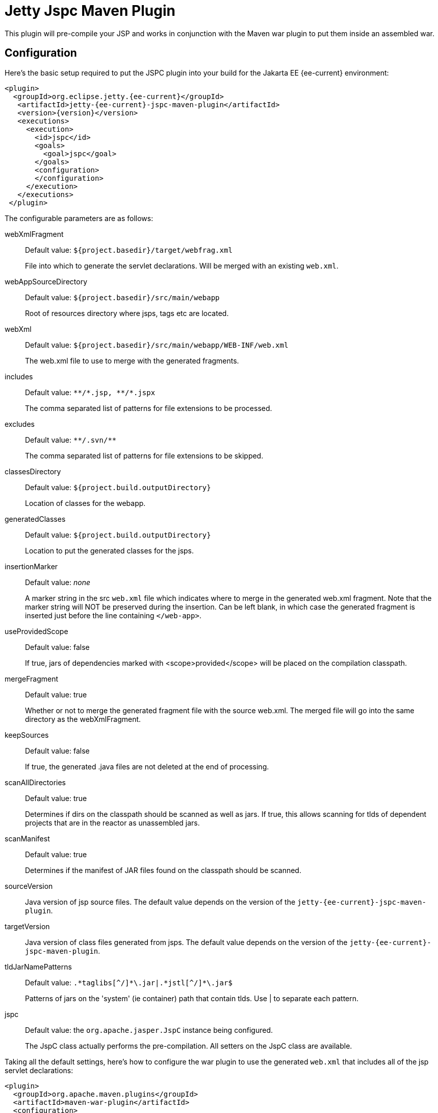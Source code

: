 //
// ========================================================================
// Copyright (c) 1995 Mort Bay Consulting Pty Ltd and others.
//
// This program and the accompanying materials are made available under the
// terms of the Eclipse Public License v. 2.0 which is available at
// https://www.eclipse.org/legal/epl-2.0, or the Apache License, Version 2.0
// which is available at https://www.apache.org/licenses/LICENSE-2.0.
//
// SPDX-License-Identifier: EPL-2.0 OR Apache-2.0
// ========================================================================
//

= Jetty Jspc Maven Plugin

This plugin will pre-compile your JSP and works in conjunction with the Maven war plugin to put them inside an assembled war.

[[jspc-config]]
== Configuration

Here's the basic setup required to put the JSPC plugin into your build for the Jakarta EE {ee-current} environment:

[source,xml,subs="verbatim,attributes"]
----
<plugin>
  <groupId>org.eclipse.jetty.{ee-current}</groupId>
   <artifactId>jetty-{ee-current}-jspc-maven-plugin</artifactId>
   <version>{version}</version>
   <executions>
     <execution>
       <id>jspc</id>
       <goals>
         <goal>jspc</goal>
       </goals>
       <configuration>
       </configuration>
     </execution>
   </executions>
 </plugin>
----

The configurable parameters are as follows:

webXmlFragment::
Default value: `${project.basedir}/target/webfrag.xml`
+
File into which to generate the servlet declarations.
Will be merged with an existing `web.xml`.
webAppSourceDirectory::
Default value: `${project.basedir}/src/main/webapp`
+
Root of resources directory where jsps, tags etc are located.
webXml::
Default value: `${project.basedir}/src/main/webapp/WEB-INF/web.xml`
+
The web.xml file to use to merge with the generated fragments.
includes::
Default value: `+**/*.jsp, **/*.jspx+`
+
The comma separated list of patterns for file extensions to be processed.
excludes::
Default value: `+**/.svn/**+`
+
The comma separated list of patterns for file extensions to be skipped.
classesDirectory::
Default value: `${project.build.outputDirectory}`
+
Location of classes for the webapp.
generatedClasses::
Default value: `${project.build.outputDirectory}`
+
Location to put the generated classes for the jsps.
insertionMarker::
Default value: _none_
+
A marker string in the src `web.xml` file which indicates where to merge in the generated web.xml fragment.
Note that the marker string will NOT be preserved during the insertion.
Can be left blank, in which case the generated fragment is inserted just before the line containing `</web-app>`.
useProvidedScope::
Default value: false
+
If true, jars of dependencies marked with <scope>provided</scope> will be placed on the compilation classpath.
mergeFragment::
Default value: true
+
Whether or not to merge the generated fragment file with the source web.xml.
The merged file will go into the same directory as the webXmlFragment.
keepSources::
Default value: false
+
If true, the generated .java files are not deleted at the end of processing.
scanAllDirectories::
Default value: true
+
Determines if dirs on the classpath should be scanned as well as jars.
If true, this allows scanning for tlds of dependent projects that
are in the reactor as unassembled jars.
scanManifest::
Default value: true
+
Determines if the manifest of JAR files found on the classpath should be scanned.
sourceVersion::
Java version of jsp source files.
The default value depends on the version of the `jetty-{ee-current}-jspc-maven-plugin`.

targetVersion::
Java version of class files generated from jsps.
The default value depends on the version of the `jetty-{ee-current}-jspc-maven-plugin`.

tldJarNamePatterns::
Default value: `+.*taglibs[^/]*\.jar|.*jstl[^/]*\.jar$+`
+
Patterns of jars on the 'system' (ie container) path that contain tlds.
Use | to separate each pattern.
jspc::
Default value: the `org.apache.jasper.JspC` instance being configured.
+
The JspC class actually performs the pre-compilation.
All setters on the JspC class are available.

Taking all the default settings, here's how to configure the war plugin to use the generated `web.xml` that includes all of the jsp servlet declarations:

[source,xml]
----
<plugin>
  <groupId>org.apache.maven.plugins</groupId>
  <artifactId>maven-war-plugin</artifactId>
  <configuration>
    <webXml>${project.basedir}/target/web.xml</webXml>
  </configuration>
</plugin>
----

[[jspc-production-precompile]]
== Precompiling only for Production Build

As compiling jsps is usually done during preparation for a production release and not usually done during development, it is more convenient to put the plugin setup inside a <profile> which which can be deliberately invoked during prep for production.

For example, the following profile will only be invoked if the flag `-Dprod` is present on the run line:

[source,xml,subs="verbatim,attributes"]
----
<profiles>
  <profile>
    <id>prod</id>
    <activation>
      <property><name>prod</name></property>
    </activation>
    <build>
    <plugins>
      <plugin>
        <groupId>org.eclipse.jetty.{ee-current}</groupId>
        <artifactId>jetty-{ee-current}-jspc-maven-plugin</artifactId>
        <version>{version}</version>
        <!-- put your configuration in here -->
      </plugin>
      <plugin>
        <groupId>org.apache.maven.plugins</groupId>
        <artifactId>maven-war-plugin</artifactId>
        <!-- put your configuration in here -->
      </plugin>
    </plugins>
    </build>
  </profile>
</profiles>
----

The following invocation would cause your code to be compiled, the jsps to be compiled, the <servlet> and <servlet-mapping>s inserted in the `web.xml` and your webapp assembled into a war:

----
$ mvn -Dprod package
----

[[jspc-overlay-precompile]]
== Precompiling Jsps with Overlaid Wars

Precompiling jsps with an overlaid war requires a bit more configuration.
This is because you need to separate the steps of unpacking the overlaid war and then repacking the final target war so the `jetty-{ee-current}-jspc-maven-plugin` has the opportunity to access the overlaid resources.

In the following example the overlaid war will provide the `web.xml` file but the jsps will be in `src/main/webapp` (i.e. part of the project that uses the overlay).
The overlaid war file will be unpacked, the jsps compiled and their servlet definitions merged into the extracted `web.xml`, and everything packed into a war.

An example configuration of the war plugin that separates those phases into an unpack phase, and then a packing phase:

[source,xml]
----
<plugin>
  <artifactId>maven-war-plugin</artifactId>
  <executions>
    <execution>
      <id>unpack</id>
      <goals><goal>exploded</goal></goals>
      <phase>generate-resources</phase>
      <configuration>
        <webappDirectory>target/foo</webappDirectory>
        <overlays>
          <overlay />
          <overlay>
            <groupId>org.eclipse.jetty.{ee-current}.demos</groupId>
            <artifactId>jetty-{ee-current}-demo-jetty-webapp</artifactId>
          </overlay>
        </overlays>
      </configuration>
    </execution>
    <execution>
      <id>pack</id>
      <goals><goal>war</goal></goals>
      <phase>package</phase>
      <configuration>
        <warSourceDirectory>target/foo</warSourceDirectory>
        <webXml>target/web.xml</webXml>
      </configuration>
    </execution>
  </executions>
</plugin>
----

Now you also need to configure the `jetty-{ee-current}-jspc-maven-plugin` so that it can use the web.xml that was extracted by the war unpacking and merge in the generated definitions of the servlets.
This is in `target/foo/WEB-INF/web.xml`.
Using the default settings, the `web.xml` merged with the jsp servlet definitions will be put into `target/web.xml`.

[source,xml,subs="verbatim,attributes"]
----
<plugin>
  <groupId>org.eclipse.jetty.{ee-current}</groupId>
   <artifactId>jetty-{ee-current}-jspc-maven-plugin</artifactId>
   <version>{version}</version>
   <executions>
     <execution>
       <id>jspc</id>
       <goals>
         <goal>jspc</goal>
       </goals>
       <configuration>
          <webXml>target/foo/WEB-INF/web.xml</webXml>
          <includes>**/*.foo</includes>
          <excludes>**/*.fff</excludes>
      </configuration>
    </execution>
  </executions>
</plugin>
----

[appendix]
